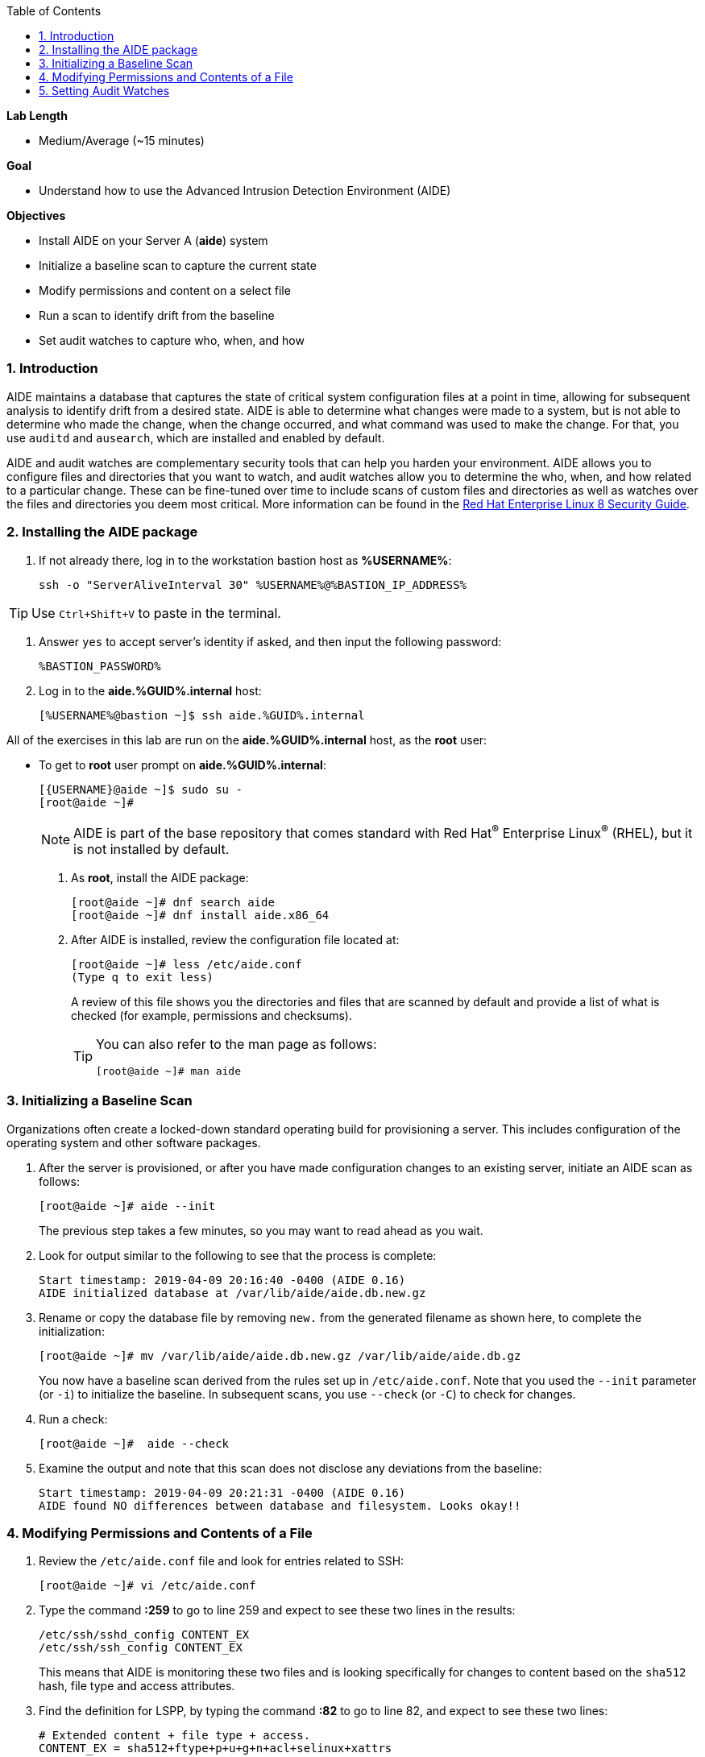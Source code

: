 :GUID: %GUID%
:USERNAME: %USERNAME%

:BASTION_PASSWORD: %BASTION_PASSWORD%
:BASTION_IP_ADDRESS: %BASTION_IP_ADDRESS%

:toc2:
:linkattrs:

:sectnums: true
:toc: true

.*Lab Length*
* Medium/Average (~15 minutes)

.*Goal*
* Understand how to use the Advanced Intrusion Detection Environment (AIDE)

.*Objectives*
* Install AIDE on your Server A (*aide*) system
* Initialize a baseline scan to capture the current state
* Modify permissions and content on a select file
* Run a scan to identify drift from the baseline
* Set audit watches to capture who, when, and how

=== Introduction

AIDE maintains a database that captures the state of critical system configuration files at a point in time, allowing for subsequent analysis to identify drift from a desired state. AIDE is able to determine what changes were made to a system, but is not able to determine who made the change, when the change occurred, and what command was used to make the change. For that, you use `auditd` and `ausearch`, which are installed and enabled by default.

AIDE and audit watches are complementary security tools that can help you harden your environment. AIDE allows you to configure files and directories that you want to watch, and audit watches allow you to determine the who, when, and how related to a particular change. These can be fine-tuned over time to include scans of custom files and directories as well as watches over the files and directories you deem most critical. More information can be found in the link:https://access.redhat.com/documentation/en-us/red_hat_enterprise_linux/8/html/security_hardening/checking-integrity-with-aide_security-hardening[Red Hat Enterprise Linux 8 Security Guide^].

=== Installing the AIDE package
. If not already there, log in to the workstation bastion host as *{USERNAME}*:
+
[%nowrap,source,ini,role=execute,subs=attributes+]
----
ssh -o "ServerAliveInterval 30" {USERNAME}@{BASTION_IP_ADDRESS}
----

TIP: Use `Ctrl+Shift+V` to paste in the terminal.

. Answer `yes` to accept server's identity if asked, and then input the following password:
+
[%nowrap,source,ini,role=execute,subs=attributes+]
----
{BASTION_PASSWORD}
----

. Log in to the *aide.{GUID}.internal* host:
+
[%nowrap,source,ini,role=execute,subs=attributes+]
----
[{USERNAME}@bastion ~]$ ssh aide.{GUID}.internal
----

All of the exercises in this lab are run on the *aide.{GUID}.internal* host,
as the *root* user:

* To get to *root* user prompt on *aide.{GUID}.internal*:
+
----
[{USERNAME}@aide ~]$ sudo su -
[root@aide ~]#
----
+
[NOTE]
====
AIDE is part of the base repository that comes standard with Red Hat^(R)^ Enterprise Linux^(R)^ (RHEL), but it is not installed by default.
====

. As *root*, install the AIDE package:
+
----
[root@aide ~]# dnf search aide
[root@aide ~]# dnf install aide.x86_64
----

. After AIDE is installed, review the configuration file located at:
+
----
[root@aide ~]# less /etc/aide.conf
(Type q to exit less)
----
+
A review of this file shows you the directories and files that are scanned by default and provide a list of what is checked (for example, permissions and checksums).
+
[TIP]
====
You can also refer to the man page as follows:

----
[root@aide ~]# man aide
----
====

=== Initializing a Baseline Scan
Organizations often create a locked-down standard operating build for provisioning a server. This includes configuration of the operating system and other software packages.

. After the server is provisioned, or after you have made configuration changes to an existing server, initiate an AIDE scan as follows:
+
----
[root@aide ~]# aide --init
----
+
The previous step takes a few minutes, so you may want to read ahead as you wait.

. Look for output similar to the following to see that the process is complete:
+
----
Start timestamp: 2019-04-09 20:16:40 -0400 (AIDE 0.16)
AIDE initialized database at /var/lib/aide/aide.db.new.gz
----

. Rename or copy the database file by removing `new.` from the generated filename as shown here, to complete the initialization:
+
----
[root@aide ~]# mv /var/lib/aide/aide.db.new.gz /var/lib/aide/aide.db.gz
----
+
You now have a baseline scan derived from the rules set up in `/etc/aide.conf`. Note that you used the `--init` parameter (or `-i`) to initialize the baseline. In subsequent scans, you use `--check` (or `-C`) to check for changes.

. Run a check:
+
----
[root@aide ~]#  aide --check
----

. Examine the output and note that this scan does not disclose any deviations from the baseline:
+
----
Start timestamp: 2019-04-09 20:21:31 -0400 (AIDE 0.16)
AIDE found NO differences between database and filesystem. Looks okay!!
----

=== Modifying Permissions and Contents of a File

. Review the `/etc/aide.conf` file and look for entries related to SSH:
+
----
[root@aide ~]# vi /etc/aide.conf
----

. Type the command *:259* to go to line 259 and expect to see these two lines in the results:
+
----
/etc/ssh/sshd_config CONTENT_EX
/etc/ssh/ssh_config CONTENT_EX
----
+
This means that AIDE is monitoring these two files and is looking specifically for changes to content based on the `sha512` hash, file type and access attributes.

. Find the definition for LSPP, by typing the command *:82* to go to line 82, and expect to see these two lines:
+
----
# Extended content + file type + access.
CONTENT_EX = sha512+ftype+p+u+g+n+acl+selinux+xattrs
----

. Examine the default rules beginning at line 26, by typing *:26*, and note the included parameters.

. Type *:q* to exit vi, and then alter the permissions of the `/etc/ssh/sshd_config` file:
+
----
[root@aide ~]# chmod 0644 /etc/ssh/sshd_config
----

. Open the `/etc/ssh/sshd_config` file for editing so that you can alter its contents:
+
----
[root@aide ~]# vi /etc/ssh/sshd_config
----

. Jump to the end of the file by typing *Shift+G*.

. Type the letter *O* to add a line to the end of the file, and append `UseDNS no` to the end of the `/etc/ssh/sshd_config` file.

. Press *esc* and type *:wq!* to save and exit.
+
When you run AIDE, you expect it to note the change of the permissions and identify a change in the checksum of the file.

. Run a new scan and confirm:
+
----
[root@aide ~]# aide --check
----

. Examine your output, which is similar to the following, and note that AIDE scanned your files and found differences:
+
----
[root@aide ~]# aide --check
Start timestamp: 2024-04-10 14:39:21 +0000 (AIDE 0.16)
AIDE found differences between database and filesystem!!
----
+
----
Summary:
  Total number of entries:	43886
  Added entries:		0
  Removed entries:		0
  Changed entries:		1
----
+
Permission and content changes were made to the `/ssh/sshd_config` file.
+
You can see which permissions were specifically changed. You can also see changes to other attributes such as user, group, or file type.
As for content, you can see only that the checksum changes. You need to recover a previous version of the file to determine the exact content change. What you cannot tell is the identity of the user who made this change, or what time and how that change was made. For that, you must set audit watches.

. To revert the changes you made in this section, which is necessary before proceeding to the next exercise, begin by resetting the permissions of `/etc/sshd_config` back to `0600`:
+
----
[root@aide ~]# chmod 0600 /etc/ssh/sshd_config
----

. Open the file for editing so that you can remove the `UseDNS no` from the end of the file:
+
----
[root@aide ~]# vi /etc/ssh/sshd_config
----

. In vi, jump to the end of the `/etc/ssh/sshd_config` file by typing *Shift+G*.

. Delete the last line that you added previously by pressing `dd` on the last line, `__UseDNS no__`.

. Press *:wq!* to save and exit.

. Verify that you reverted your changes correctly:
+
----
[root@aide ~]# aide --check
----
+
Expect to see a change in the timestamps (`mtime`, `ctime`, etc.) but not to the content.
+
. (Optional) Run steps to eliminate the changes resulting from alteration of the timestamps for the next part of the lab.

=== Setting Audit Watches

The `auditd` daemon is installed and enabled by default in Red Hat Enterprise Linux. Log files reside at `/var/log/audit/audit.log` based on the configuration in `/etc/audit/auditd.conf` and the watches in `/etc/audit/rules.d/audit.rules`. Audit watches can be set dynamically for the duration of the runtime, or permanently by adding a file to the `/etc/audit/rules.d/` directory.

In this section, you first enable a dynamic rule using the command line and check a specific file for permissions and attribute changes. You do this with the `auditctl` command.

A full list of watch parameters can be found by reviewing the man page.

. Set a watch and establish a key for the `/etc/shadow` file:
+
----
[root@aide ~]# auditctl -w /etc/shadow -pa -k shadow_key
----
+
`-w` indicates that you are watching the `/etc/shadow` file.
+
`-pa` indicates permissions and attributes are what you are watching.
+
`-k` indicates that you created a key that you can use to search the audit log.

. Check for active watches:
+
----
[root@aide ~]# auditctl -l
-w /etc/shadow -p a -k shadow_key
----

. Reinitialize the database to account for the timestamp change in the `/etc/sshd_conf` file from the previous step:
+
----
[root@aide ~]# aide --init
[root@aide ~]# mv /var/lib/aide/aide.db.new.gz /var/lib/aide/aide.db.gz
[root@aide ~]# aide --check
----

. Change the permission on the `/etc/shadow` file and run a scan:
+
----
[root@aide ~] chmod 0666 /etc/shadow
[root@aide ~]# aide --check
----

. Look for the entry in the audit log in your output that is similar to this:
+
----
Start timestamp: 2024-04-10 14:47:36 +0000 (AIDE 0.16)
AIDE found differences between database and filesystem!!

Summary:
  Total number of entries:      43886
  Added entries:                0
  Removed entries:              0
  Changed entries:              1

---------------------------------------------------
Changed entries:
---------------------------------------------------

f   p..    ..A.. : /etc/shadow

---------------------------------------------------
Detailed information about changes:
---------------------------------------------------

File: /etc/shadow
  Perm     : ----------                       | -rw-rw-rw-
  ACL      : A: user::---                     | A: user::rw-
             A: group::---                    | A: group::rw-
             A: other::---                    | A: other::rw-


---------------------------------------------------
The attributes of the (uncompressed) database(s):
---------------------------------------------------

/var/lib/aide/aide.db.gz
  MD5      : DQBs8K6jzhlGjw5lzltZEw==
  SHA1     : Jmgw+EsNMt0JoDemngIe1oKeWM0=
  RMD160   : 78DShPwxu1NR2dyY7o6/cj+5Ctk=
  TIGER    : vEfTQnzw3V5vuMBRIbspd4KzBdQF5EWI
  SHA256   : D53D5NIbSLHyzpO2JSOMOEHiSWoFo+ke
             XDh4gSbdB28=
  SHA512   : xVwBuOLdVqPc1WUB8cAOln9MCNa87l9O
             s7uKArR+MPVOQmmxf9ElFjW7CIyxuPPk
             9tzRY/SgHowqPOvx6q2hcw==


End timestamp: 2024-04-10 14:47:46 +0000 (run time: 0m 10s)
----
+
Note in the output that the permissions on the `/etc/shadow file` changed. Because you set an audit watch on this file, you can now search for the key in the audit log by using the `ausearch` command that comes with `auditd`.

. Search for the `shadow_key` key that you created above:
+
----
[root@aide ~]$ ausearch -i -k shadow_key
----
+
. Examine the entry returned in the `audit.log`:
+
----
type=CONFIG_CHANGE msg=audit(04/10/2024 14:45:20.630:2394) : auid=ec2-user ses=9 subj=unconfined_u:unconfined_r:unconfined_t:s0-s0:c0.c1023 op=add_rule key=shadow_key list=exit res=yes
----
type=PROCTITLE msg=audit(04/10/2024 14:47:18.100:2401) : proctitle=chmod 0666 /etc/shadow
type=PATH msg=audit(04/10/2024 14:47:18.100:2401) : item=0 name=/etc/shadow inode=17500434 dev=103:04 mode=file,000 ouid=root ogid=root rdev=00:00 obj=system_u:object_r:shadow_t:s0 nametype=NORMAL cap_fp=none cap_fi=none cap_fe=0 cap_fver=0 cap_frootid=0
type=CWD msg=audit(04/10/2024 14:47:18.100:2401) : cwd=/root
type=SYSCALL msg=audit(04/10/2024 14:47:18.100:2401) : arch=x86_64 syscall=fchmodat success=yes exit=0 a0=AT_FDCWD a1=0x555d6c163660 a2=0666 a3=0x0 items=1 ppid=25708 pid=26049 auid=ec2-user uid=root gid=root euid=root suid=root fsuid=root egid=root sgid=root fsgid=root tty=pts0 ses=9 comm=chmod exe=/usr/bin/chmod subj=unconfined_u:unconfined_r:unconfined_t:s0-s0:c0.c1023 key=shadow_key
----

. While there are many attributes in the log entry, find the five that are of particular interest:
+
`msg-audit` is the timestamp.
+
`name` is the object acted upon.
+
`auid` is the login ID of the user who made the change (student).
+
`uid` is the login ID of the user who ran the command (root).
+
`key` is the search key that you set up earlier.

=== Making the Watch Permanent

If you decide you want to keep this watch, you must make it permanent. You do this by placing a watch in the `/etc/audit/rules.d/audit.rules` file. You insert the command in the file as you typed it on the command line, but you remove the term `auditctl`.

. Open the file `/etc/audit/rules.d/audit.rules` for editing:
+
----
[root@aide ~]$ vi /etc/audit/rules.d/audit.rules
----

. In vi, move down a line and type the letter *o* to begin a new line below the cursor and insert the following text:
+
----
-w /etc/shadow -pa -k shadow_key
----

. Press *Esc*, and then save and exit by pressing *:wq!*.

. When the service restarts, run `auditctl -l` to verify that your rule has survived.
+
[NOTE]
====
Your `auditd` is configured to manually start and stop, so you must reboot the server to see this change. If you want to configure a watch, but do not want to reboot your server, create a dynamic rule as you have in this lab, and then update the `audit.rules` file so that the rule becomes permanent.
====

. If you want to reboot your server to verify that your rule has survived, run the following:
+
[%nowrap,source,ini,role=execute,subs=attributes+]
----
[root@aide ~]# reboot
Connection to aide.{GUID}.internal closed by remote host.
Connection to aide.{GUID}.internal closed.
----

. Log in again to the *aide.{GUID}.internal* host as *root* after reboot (retry multiple times if the command fails):
+
[%nowrap,source,ini,role=execute,subs=attributes+]
----
[{USERNAME}@bastion ~]$ ssh aide.{GUID}.internal
[{USERNAME}@aide ~]$ sudo su -
[root@aide ~]#
[root@aide ~]$ auditctl -l
-w /etc/shadow -pa -k shadow_key
----

[WARNING]
====
A server reboot in the lab environment can take some time.
====
